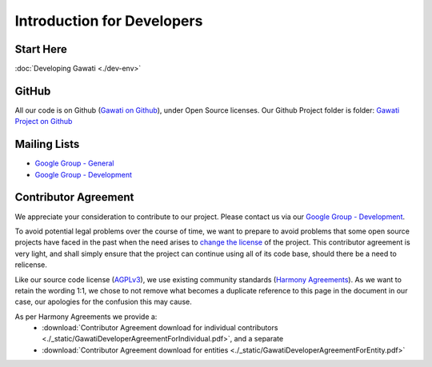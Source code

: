 Introduction for Developers
###########################

Start Here 
**********
:doc:`Developing Gawati <./dev-env>`

GitHub
******

All our code is on Github (`Gawati on Github`_), under Open Source licenses. Our Github Project folder is folder: `Gawati Project on Github`_

Mailing Lists
*************

- `Google Group - General`_
- `Google Group - Development`_


Contributor Agreement
*********************

We appreciate your consideration to contribute to our project. Please contact us via our `Google Group - Development`_.

To avoid potential legal problems over the course of time, we want to prepare to avoid problems that some open source projects have faced in the past when the need arises to `change the license`_ of the project.
This contributor agreement is very light, and shall simply ensure that the project can continue using all of its code base, should there be a need to relicense.

Like our source code license (`AGPLv3`_), we use existing community standards (`Harmony Agreements`_).
As we want to retain the wording 1:1, we chose to not remove what becomes a duplicate reference to this page in the document in our case, our apologies for the confusion this may cause.

As per Harmony Agreements we provide a:
 * :download:`Contributor Agreement download for individual contributors <./_static/GawatiDeveloperAgreementForIndividual.pdf>`, and a separate
 * :download:`Contributor Agreement download for entities <./_static/GawatiDeveloperAgreementForEntity.pdf>`



.. _Gawati on Github: https://github.com/gawati/gawati.github.io/
.. _Gawati Project on Github: https://github.com/gawati/
.. _Google Group - General: https://groups.google.com/forum/#!forum/gawati/
.. _Google Group - Development: https://groups.google.com/forum/#!forum/gawati-dev/
.. _change the license: https://en.wikipedia.org/wiki/License_compatibility#Re-licensing_for_compatibility
.. _AGPLv3: https://tldrlegal.com/license/gnu-affero-general-public-license-v3-(agpl-3.0)
.. _Harmony Agreements: http://harmonyagreements.org/
